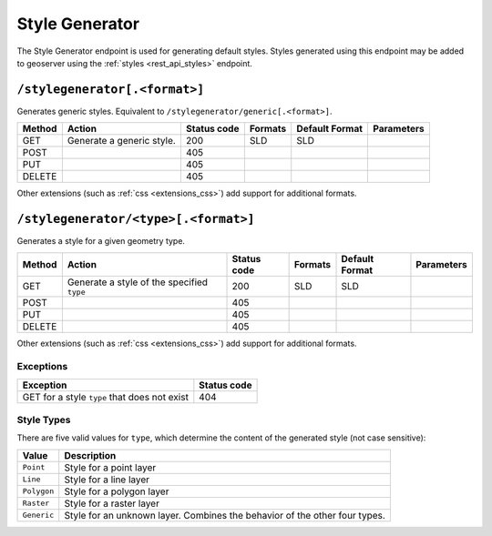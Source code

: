 .. _rest_api_stylegenerator:

Style Generator
===============

The Style Generator endpoint is used for generating default styles. Styles generated using this endpoint may be added to geoserver using the :ref:`styles <rest_api_styles>` endpoint.

``/stylegenerator[.<format>]``
------------------------------

Generates generic styles. Equivalent to ``/stylegenerator/generic[.<format>]``.

.. list-table::
   :header-rows: 1

   * - Method
     - Action
     - Status code
     - Formats
     - Default Format
     - Parameters
   * - GET
     - Generate a generic style.
     - 200
     - SLD
     - SLD
     -
   * - POST
     - 
     - 405
     - 
     - 
     - 
   * - PUT
     - 
     - 405
     - 
     - 
     -
   * - DELETE
     - 
     - 405
     -
     -
     - 

Other extensions (such as :ref:`css <extensions_css>`) add support for 
additional formats. 

``/stylegenerator/<type>[.<format>]``
-------------------------------------

Generates a style for a given geometry type.

.. list-table::
   :header-rows: 1

   * - Method
     - Action
     - Status code
     - Formats
     - Default Format
     - Parameters
   * - GET
     - Generate a style of the specified ``type``
     - 200
     - SLD
     - SLD
     - 
   * - POST
     - 
     - 405
     -
     -
     - 
   * - PUT
     - 
     - 405
     - 
     -
     - 
   * - DELETE
     - 
     - 405
     -
     -
     - 

Other extensions (such as :ref:`css <extensions_css>`) add support for 
additional formats. 

Exceptions
~~~~~~~~~~

.. list-table::
   :header-rows: 1

   * - Exception
     - Status code
   * - GET for a style ``type`` that does not exist
     - 404

Style Types
~~~~~~~~~~~

There are five valid values for ``type``, which determine the content of the generated style (not case sensitive):

.. list-table::
   :header-rows: 1

   * - Value
     - Description
   * - ``Point``
     - Style for a point layer
   * - ``Line``
     - Style for a line layer
   * - ``Polygon``
     - Style for a polygon layer
   * - ``Raster``
     - Style for a raster layer
   * - ``Generic``
     - Style for an unknown layer. Combines the behavior of the other four types.



